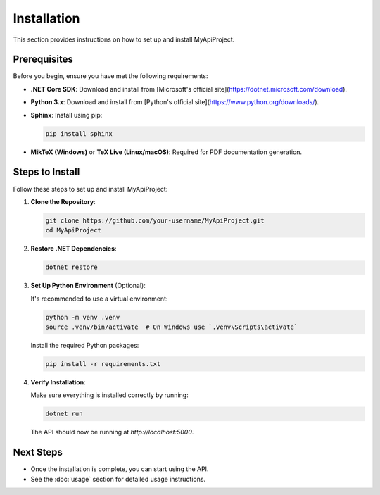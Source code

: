 =============
Installation
=============

This section provides instructions on how to set up and install MyApiProject.

Prerequisites
=============

Before you begin, ensure you have met the following requirements:

- **.NET Core SDK**: Download and install from [Microsoft's official site](https://dotnet.microsoft.com/download).
- **Python 3.x**: Download and install from [Python's official site](https://www.python.org/downloads/).
- **Sphinx**: Install using pip:

  .. code-block:: bash

     pip install sphinx

- **MikTeX (Windows)** or **TeX Live (Linux/macOS)**: Required for PDF documentation generation.

Steps to Install
================

Follow these steps to set up and install MyApiProject:

1. **Clone the Repository**:

   .. code-block:: bash

      git clone https://github.com/your-username/MyApiProject.git
      cd MyApiProject

2. **Restore .NET Dependencies**:

   .. code-block:: bash

      dotnet restore

3. **Set Up Python Environment** (Optional):

   It's recommended to use a virtual environment:

   .. code-block:: bash

      python -m venv .venv
      source .venv/bin/activate  # On Windows use `.venv\Scripts\activate`

   Install the required Python packages:

   .. code-block:: bash

      pip install -r requirements.txt

4. **Verify Installation**:

   Make sure everything is installed correctly by running:

   .. code-block:: bash

      dotnet run

   The API should now be running at `http://localhost:5000`.

Next Steps
==========

- Once the installation is complete, you can start using the API.
- See the :doc:`usage` section for detailed usage instructions.
